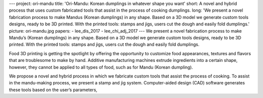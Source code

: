 ---
project: ori-mandu
title: 'Ori-Mandu: Korean dumplings in whatever shape you want'
short: A novel and hybrid process that uses custom fabricated tools that assist in the process of cooking dumplings.
long: 'We present a novel fabrication process to make Mandus (Korean dumplings) in any shape. Based on a 3D model we generate custom tools designs, ready to be 3D printed. With the printed tools: stamps and jigs, users cut the dough and easily fold dumplings.'
picture: ori-mandu.jpg
papers:
- lee_dis_2017
- lee_chi_adj_2017
---
We present a novel fabrication process to make Mandu’s (Korean
dumplings) in any shape. Based on a 3D model we generate custom tools
designs, ready to be 3D printed. With the printed tools: stamps and
jigs, users cut the dough and easily fold dumplings.

.. vimeo:: 209689013

Food 3D printing is getting the spotlight by offering the opportunity to
customize food appearances, textures and flavors that are troublesome to
make by hand. Additive manufacturing machines extrude ingredients into a
certain shape, however, they cannot be applied to all types of food,
such as for Mandu (Korean dumpling).

We propose a novel and hybrid process in which we fabricate custom tools
that assist the process of cooking. To assist in the mandu-making
process, we present a stamp and jig system. Computer-aided design (CAD)
software generates these tools based on the user’s parameters,
